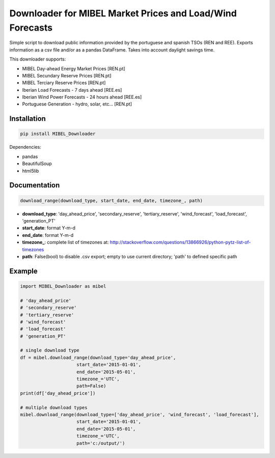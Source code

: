Downloader for MIBEL Market Prices and Load/Wind Forecasts
==========================================================

Simple script to download public information provided by the portuguese and spanish TSOs (REN and REE).
Exports information as a csv file and/or as a pandas DataFrame. Takes into account daylight savings time.

This downloader supports:

* MIBEL Day-ahead Energy Market Prices [REN.pt]
* MIBEL Secundary Reserve Prices [REN.pt]
* MIBEL Terciary Reserve Prices [REN.pt]
* Iberian Load Forecasts - 7 days ahead [REE.es]
* Iberian Wind Power Forecasts - 24 hours ahead [REE.es]
* Portuguese Generation - hydro, solar, etc... [REN.pt]

Installation
------------

.. code-block:: bash

  pip install MIBEL_Downloader

Dependencies:

* pandas
* BeautifulSoup
* html5lib

Documentation
-------------

.. code-block:: python

    download_range(download_type, start_date, end_date, timezone_, path)

* **download_type**:   'day_ahead_price', 'secondary_reserve', 'tertiary_reserve', 'wind_forecast', 'load_forecast', 'generation_PT'
* **start_date**: format Y-m-d
* **end_date**: format Y-m-d
* **timezone\_**: complete list of timezones at: http://stackoverflow.com/questions/13866926/python-pytz-list-of-timezones
* **path**: False(bool) to disable .csv export; empty to use current directory; 'path' to defined specific path

Example
-------

.. code-block:: python

    import MIBEL_Downloader as mibel

    # 'day_ahead_price'
    # 'secondary_reserve'
    # 'tertiary_reserve'
    # 'wind_forecast'
    # 'load_forecast'
    # 'generation_PT'

    # single download type
    df = mibel.download_range(download_type='day_ahead_price',
                         start_date='2015-01-01',
                         end_date='2015-05-01',
                         timezone_='UTC',
                         path=False)
    print(df['day_ahead_price'])

    # multiple download types
    mibel.download_range(download_type=['day_ahead_price', 'wind_forecast', 'load_forecast'],
                         start_date='2015-01-01',
                         end_date='2015-05-01',
                         timezone_='UTC',
                         path='c:/output/')
